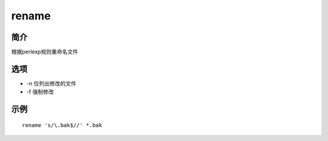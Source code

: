 rename
=====================================

简介
^^^^
根据perlexp规则重命名文件

选项
^^^^

* -n 仅列出修改的文件
* -f 强制修改

示例
^^^^

::

    rename 's/\.bak$//' *.bak
